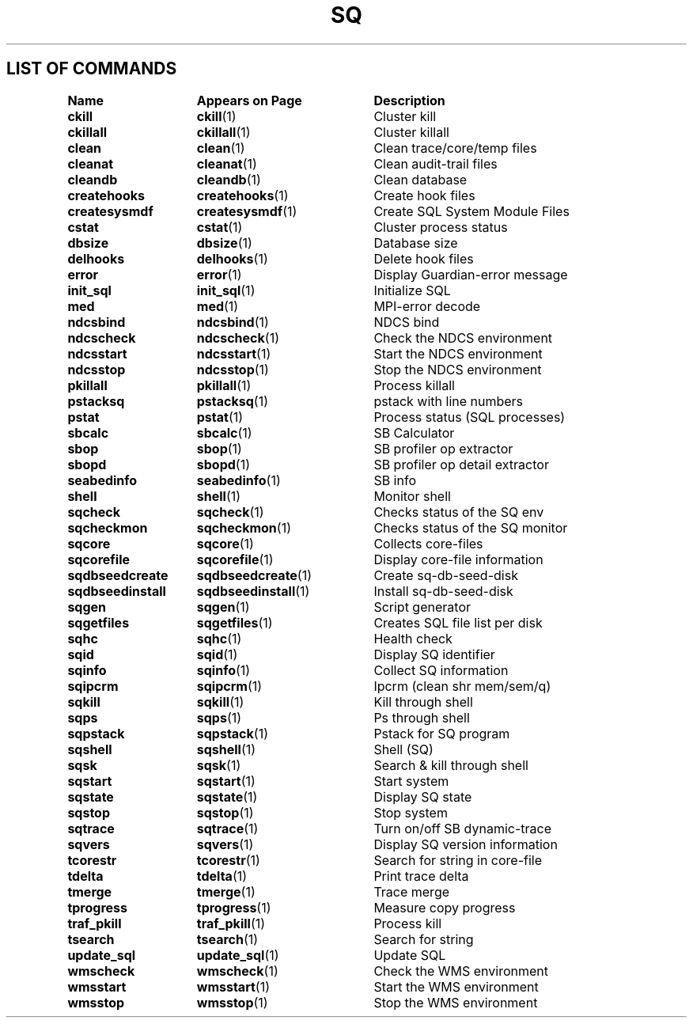 .\" @@@ START COPYRIGHT @@@
.\"
.\" Licensed to the Apache Software Foundation (ASF) under one
.\" or more contributor license agreements.  See the NOTICE file
.\" distributed with this work for additional information
.\" regarding copyright ownership.  The ASF licenses this file
.\" to you under the Apache License, Version 2.0 (the
.\" "License"); you may not use this file except in compliance
.\" with the License.  You may obtain a copy of the License at
.\"
.\"   http://www.apache.org/licenses/LICENSE-2.0
.\"
.\" Unless required by applicable law or agreed to in writing,
.\" software distributed under the License is distributed on an
.\" "AS IS" BASIS, WITHOUT WARRANTIES OR CONDITIONS OF ANY
.\" KIND, either express or implied.  See the License for the
.\" specific language governing permissions and limitations
.\" under the License.
.\"
.\" @@@ END COPYRIGHT @@@
.\"
.\"#############################################################
.TH SQ 1 "05 March 2013" "SQ" "SQ Reference Pages"
.SH LIST OF COMMANDS
.nf
.sp
.ta 22n +20n
\fBName 	Appears on Page 	Description\fR
.sp
.zZ
\fBckill\fP	\fBckill\fP(1)	Cluster kill
\fBckillall\fP	\fBckillall\fP(1)	Cluster killall
\fBclean\fP	\fBclean\fP(1)	Clean trace/core/temp files
\fBcleanat\fP	\fBcleanat\fP(1)	Clean audit-trail files
\fBcleandb\fP	\fBcleandb\fP(1)	Clean database
\fBcreatehooks\fP	\fBcreatehooks\fP(1)	Create hook files
\fBcreatesysmdf\fP	\fBcreatesysmdf\fP(1)	Create SQL System Module Files
\fBcstat\fP	\fBcstat\fP(1)	Cluster process status
\fBdbsize\fP	\fBdbsize\fP(1)	Database size
\fBdelhooks\fP	\fBdelhooks\fP(1)	Delete hook files
\fBerror\fP	\fBerror\fP(1)	Display Guardian-error message
\fBinit_sql\fP	\fBinit_sql\fP(1)	Initialize SQL
\fBmed\fP	\fBmed\fP(1)	MPI-error decode
\fBndcsbind\fP	\fBndcsbind\fP(1) 	NDCS bind
\fBndcscheck\fP	\fBndcscheck\fP(1) 	Check the NDCS environment
\fBndcsstart\fP	\fBndcsstart\fP(1) 	Start the NDCS environment
\fBndcsstop\fP	\fBndcsstop\fP(1) 	Stop the NDCS environment
\fBpkillall\fP	\fBpkillall\fP(1)	Process killall
\fBpstacksq\fP	\fBpstacksq\fP(1)	pstack with line numbers
\fBpstat\fP	\fBpstat\fP(1)	Process status (SQL processes)
\fBsbcalc\fP	\fBsbcalc\fP(1)	SB Calculator
\fBsbop\fP	\fBsbop\fP(1)	SB profiler op extractor
\fBsbopd\fP	\fBsbopd\fP(1)	SB profiler op detail extractor
\fBseabedinfo\fP	\fBseabedinfo\fP(1)	SB info
\fBshell\fP	\fBshell\fP(1)	Monitor shell
\fBsqcheck\fP	\fBsqcheck\fP(1)	Checks status of the SQ env
\fBsqcheckmon\fP	\fBsqcheckmon\fP(1)	Checks status of the SQ monitor
\fBsqcore\fP	\fBsqcore\fP(1)	Collects core-files
\fBsqcorefile\fP	\fBsqcorefile\fP(1)	Display core-file information
\fBsqdbseedcreate\fP	\fBsqdbseedcreate\fP(1)	Create sq-db-seed-disk
\fBsqdbseedinstall\fP	\fBsqdbseedinstall\fP(1)	Install sq-db-seed-disk
\fBsqgen\fP	\fBsqgen\fP(1)	Script generator
\fBsqgetfiles\fP	\fBsqgetfiles\fP(1)	Creates SQL file list per disk	
\fBsqhc\fP	\fBsqhc\fP(1)	Health check
\fBsqid\fP	\fBsqid\fP(1)	Display SQ identifier
\fBsqinfo\fP	\fBsqinfo\fP(1)	Collect SQ information
\fBsqipcrm\fP	\fBsqipcrm\fP(1)	Ipcrm (clean shr mem/sem/q)
\fBsqkill\fP	\fBsqkill\fP(1)	Kill through shell
\fBsqps\fP	\fBsqps\fP(1)	Ps through shell
\fBsqpstack\fP	\fBsqpstack\fP(1)	Pstack for SQ program
\fBsqshell\fP	\fBsqshell\fP(1)	Shell (SQ)
\fBsqsk\fP	\fBsqsk\fP(1)	Search & kill through shell
\fBsqstart\fP	\fBsqstart\fP(1)	Start system
\fBsqstate\fP	\fBsqstate\fP(1)	Display SQ state
\fBsqstop\fP	\fBsqstop\fP(1)	Stop system
\fBsqtrace\fP	\fBsqtrace\fP(1)	Turn on/off SB dynamic-trace
\fBsqvers\fP	\fBsqvers\fP(1)	Display SQ version information
\fBtcorestr\fP	\fBtcorestr\fP(1)	Search for string in core-file
\fBtdelta\fP	\fBtdelta\fP(1)	Print trace delta
\fBtmerge\fP	\fBtmerge\fP(1)	Trace merge
\fBtprogress\fP	\fBtprogress\fP(1)	Measure copy progress
\fBtraf_pkill\fP	\fBtraf_pkill\fP(1)	Process kill
\fBtsearch\fP	\fBtsearch\fP(1)	Search for string
\fBupdate_sql\fP	\fBupdate_sql\fP(1)	Update SQL
\fBwmscheck\fP	\fBwmscheck\fP(1) 	Check the WMS environment
\fBwmsstart\fP	\fBwmsstart\fP(1) 	Start the WMS environment
\fBwmsstop\fP	\fBwmsstop\fP(1) 	Stop the WMS environment
.fi
